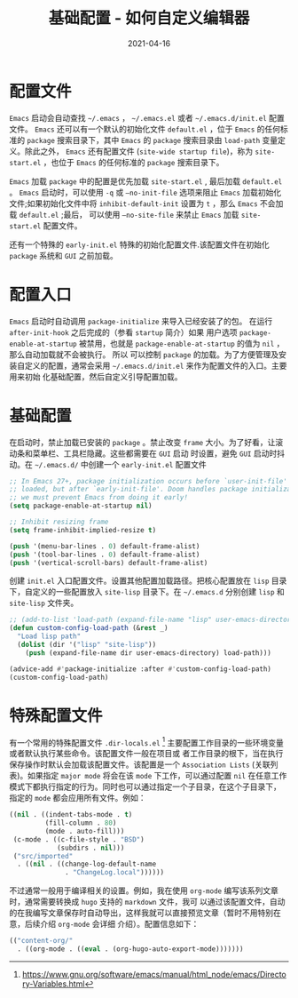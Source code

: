 #+TITLE: 基础配置 - 如何自定义编辑器
#+AUTHOR:
#+DATE: 2021-04-16
#+HUGO_CUSTOM_FRONT_MATTER: :author "7ym0n"
#+HUGO_BASE_DIR: ../../
#+HUGO_SECTION: post/manual
#+HUGO_AUTO_SET_LASTMOD: t
#+HUGO_TAGS: Emacs 编辑器
#+HUGO_CATEGORIES: Emacs 编辑器
#+HUGO_DRAFT: false
#+HUGO_TOC: true
* 配置文件
~Emacs~ 启动会自动查找 ~~/.emacs~ ， ~~/.emacs.el~ 或者 ~~/.emacs.d/init.el~ 配置文件。 ~Emacs~ 还可以有一个默认的初始化文件
~default.el~ ，位于 ~Emacs~ 的任何标准的 ~package~ 搜索目录下，其中 ~Emacs~ 的 ~package~ 搜索目录由 ~load-path~ 变量定义。除此之外，
~Emacs~ 还有配置文件 (~site-wide startup file~)，称为 ~site-start.el~ ，也位于 ~Emacs~ 的任何标准的 ~package~ 搜索目录下。

~Emacs~ 加载 ~package~ 中的配置是优先加载 ~site-start.el~ , 最后加载 ~default.el~ 。 ~Emacs~ 启动时，可以使用 ~-q~ 或 ~–no-init-file~
选项来阻止 ~Emacs~ 加载初始化文件;如果初始化文件中将 ~inhibit-default-init~ 设置为 ~t~ ，那么 ~Emacs~ 不会加载 ~default.el~ ;最后，
可以使用 ~–no-site-file~ 来禁止 ~Emacs~ 加载 ~site-start.el~ 配置文件。

还有一个特殊的 ~early-init.el~ 特殊的初始化配置文件.该配置文件在初始化 ~package~ 系统和 ~GUI~ 之前加载。
* 配置入口
~Emacs~ 启动时自动调用 ~package-initialize~ 来导入已经安装了的包。 在运行 ~after-init-hook~ 之后完成的（参看 ~startup~ 简介）如果
用户选项 ~package-enable-at-startup~ 被禁用，也就是 ~package-enable-at-startup~ 的值为 ~nil~ ，那么自动加载就不会被执行。 所以
可以控制 ~package~ 的加载。为了方便管理及安装自定义的配置，通常会采用 ~~/.emacs.d/init.el~ 来作为配置文件的入口。主要用来初始
化基础配置，然后自定义引导配置加载。
* 基础配置
在启动时，禁止加载已安装的 ~package~ 。禁止改变 ~frame~ 大小。为了好看，让滚动条和菜单栏、工具栏隐藏。这些都需要在 ~GUI~ 启动
时设置，避免 ~GUI~ 启动时抖动。在 ~~/.emacs.d/~ 中创建一个 ~early-init.el~ 配置文件
#+begin_src emacs-lisp :tangle yes
  ;; In Emacs 27+, package initialization occurs before `user-init-file' is
  ;; loaded, but after `early-init-file'. Doom handles package initialization, so
  ;; we must prevent Emacs from doing it early!
  (setq package-enable-at-startup nil)

  ;; Inhibit resizing frame
  (setq frame-inhibit-implied-resize t)

  (push '(menu-bar-lines . 0) default-frame-alist)
  (push '(tool-bar-lines . 0) default-frame-alist)
  (push '(vertical-scroll-bars) default-frame-alist)
#+end_src

创建 ~init.el~ 入口配置文件。设置其他配置加载路径。把核心配置放在 ~lisp~ 目录下，自定义的一些配置放入 ~site-lisp~ 目录下。在
~~/.emacs.d~ 分别创建 ~lisp~ 和 ~site-lisp~ 文件夹。
#+begin_src emacs-lisp :tangle yes
  ;; (add-to-list 'load-path (expand-file-name "lisp" user-emacs-directory))
  (defun custom-config-load-path (&rest _)
    "Load lisp path"
    (dolist (dir '("lisp" "site-lisp"))
      (push (expand-file-name dir user-emacs-directory) load-path)))

  (advice-add #'package-initialize :after #'custom-config-load-path)
  (custom-config-load-path)
#+end_src
* 特殊配置文件
有一个常用的特殊配置文件 ~.dir-locals.el~ [fn:1] 主要配置工作目录的一些环境变量或者默认执行某些命令。该配置文件一般在项目或
者工作目录的根下，当在执行保存操作时默认会加载该配置文件。该配置是一个 ~Association Lists~ (关联列表)。如果指定 ~major mode~
将会在该 ~mode~ 下工作，可以通过配置 ~nil~ 在任意工作模式下都执行指定的行为。同时也可以通过指定一个子目录，在这个子目录下，
指定的 ~mode~ 都会应用所有文件。例如：
#+begin_src emacs-lisp :tangle yes
  ((nil . ((indent-tabs-mode . t)
           (fill-column . 80)
           (mode . auto-fill)))
   (c-mode . ((c-file-style . "BSD")
              (subdirs . nil)))
   ("src/imported"
    . ((nil . ((change-log-default-name
                . "ChangeLog.local"))))))
#+end_src

不过通常一般用于编译相关的设置。例如，我在使用 ~org-mode~ 编写该系列文章时，通常需要转换成 ~hugo~ 支持的 ~markdown~ 文件，我可
以通过该配置文件，自动的在我编写文章保存时自动导出，这样我就可以直接预览文章（暂时不用特别在意，后续介绍 ~org-mode~ 会详细
介绍）。配置信息如下：
#+begin_src emacs-lisp :tangle yes
  (("content-org/"
    . ((org-mode . ((eval . (org-hugo-auto-export-mode)))))))
#+end_src


[fn:1] https://www.gnu.org/software/emacs/manual/html_node/emacs/Directory-Variables.html
